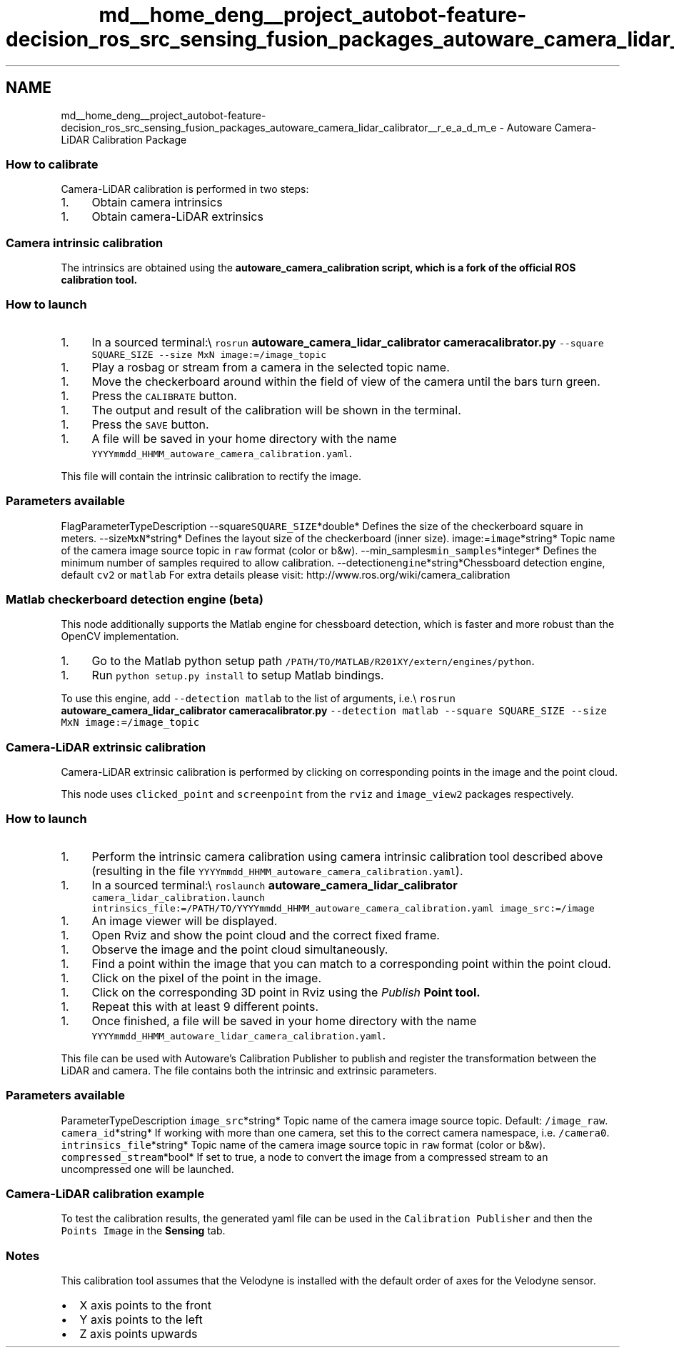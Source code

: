 .TH "md__home_deng__project_autobot-feature-decision_ros_src_sensing_fusion_packages_autoware_camera_lidar_calibrator__r_e_a_d_m_e" 3 "Fri May 22 2020" "Autoware_Doxygen" \" -*- nroff -*-
.ad l
.nh
.SH NAME
md__home_deng__project_autobot-feature-decision_ros_src_sensing_fusion_packages_autoware_camera_lidar_calibrator__r_e_a_d_m_e \- Autoware Camera-LiDAR Calibration Package 

.SS "How to calibrate"
.PP
Camera-LiDAR calibration is performed in two steps:
.IP "1." 4
Obtain camera intrinsics
.PP
.IP "1." 4
Obtain camera-LiDAR extrinsics
.PP
.PP
.SS "Camera intrinsic calibration"
.PP
The intrinsics are obtained using the \fC\fBautoware_camera_calibration\fP\fP script, which is a fork of the official ROS calibration tool\&.
.PP
.SS "How to launch"
.PP
.IP "1." 4
In a sourced terminal:\\ \fCrosrun \fBautoware_camera_lidar_calibrator\fP \fBcameracalibrator\&.py\fP --square SQUARE_SIZE --size MxN image:=/image_topic\fP
.PP
.IP "1." 4
Play a rosbag or stream from a camera in the selected topic name\&.
.PP
.IP "1." 4
Move the checkerboard around within the field of view of the camera until the bars turn green\&.
.PP
.IP "1." 4
Press the \fCCALIBRATE\fP button\&.
.PP
.IP "1." 4
The output and result of the calibration will be shown in the terminal\&.
.PP
.IP "1." 4
Press the \fCSAVE\fP button\&.
.PP
.IP "1." 4
A file will be saved in your home directory with the name \fCYYYYmmdd_HHMM_autoware_camera_calibration\&.yaml\fP\&.
.PP
.PP
This file will contain the intrinsic calibration to rectify the image\&.
.PP
.SS "\fBParameters\fP available"
.PP
FlagParameterTypeDescription  --square\fCSQUARE_SIZE\fP*double* Defines the size of the checkerboard square in meters\&. --size\fCMxN\fP*string* Defines the layout size of the checkerboard (inner size)\&. image:=\fCimage\fP*string* Topic name of the camera image source topic in \fCraw\fP format (color or b&w)\&. --min_samples\fCmin_samples\fP*integer* Defines the minimum number of samples required to allow calibration\&. --detection\fCengine\fP*string*Chessboard detection engine, default \fCcv2\fP or \fCmatlab\fP For extra details please visit: http://www.ros.org/wiki/camera_calibration
.PP
.SS "Matlab checkerboard detection engine (beta)"
.PP
This node additionally supports the Matlab engine for chessboard detection, which is faster and more robust than the OpenCV implementation\&.
.PP
.IP "1." 4
Go to the Matlab python setup path \fC/PATH/TO/MATLAB/R201XY/extern/engines/python\fP\&.
.PP
.IP "1." 4
Run \fCpython setup\&.py install\fP to setup Matlab bindings\&.
.PP
.PP
To use this engine, add \fC--detection matlab\fP to the list of arguments, i\&.e\&.\\ \fCrosrun \fBautoware_camera_lidar_calibrator\fP \fBcameracalibrator\&.py\fP --detection matlab --square SQUARE_SIZE --size MxN image:=/image_topic\fP
.PP
 
.PP
.PP
.SS "Camera-LiDAR extrinsic calibration"
.PP
Camera-LiDAR extrinsic calibration is performed by clicking on corresponding points in the image and the point cloud\&.
.PP
This node uses \fCclicked_point\fP and \fCscreenpoint\fP from the \fCrviz\fP and \fCimage_view2\fP packages respectively\&.
.PP
.SS "How to launch"
.PP
.IP "1." 4
Perform the intrinsic camera calibration using camera intrinsic calibration tool described above (resulting in the file \fCYYYYmmdd_HHMM_autoware_camera_calibration\&.yaml\fP)\&.
.PP
.IP "1." 4
In a sourced terminal:\\ \fCroslaunch \fBautoware_camera_lidar_calibrator\fP camera_lidar_calibration\&.launch intrinsics_file:=/PATH/TO/YYYYmmdd_HHMM_autoware_camera_calibration\&.yaml image_src:=/image\fP
.PP
.IP "1." 4
An image viewer will be displayed\&.
.PP
.IP "1." 4
Open Rviz and show the point cloud and the correct fixed frame\&.
.PP
.IP "1." 4
Observe the image and the point cloud simultaneously\&.
.PP
.IP "1." 4
Find a point within the image that you can match to a corresponding point within the point cloud\&.
.PP
.IP "1." 4
Click on the pixel of the point in the image\&.
.PP
.IP "1." 4
Click on the corresponding 3D point in Rviz using the \fIPublish \fBPoint\fP\fP tool\&.
.PP
.IP "1." 4
Repeat this with at least 9 different points\&.
.PP
.IP "1." 4
Once finished, a file will be saved in your home directory with the name \fCYYYYmmdd_HHMM_autoware_lidar_camera_calibration\&.yaml\fP\&.
.PP
.PP
This file can be used with Autoware's Calibration Publisher to publish and register the transformation between the LiDAR and camera\&. The file contains both the intrinsic and extrinsic parameters\&.
.PP
.SS "\fBParameters\fP available"
.PP
ParameterTypeDescription  \fCimage_src\fP*string* Topic name of the camera image source topic\&. Default: \fC/image_raw\fP\&. \fCcamera_id\fP*string* If working with more than one camera, set this to the correct camera namespace, i\&.e\&. \fC/camera0\fP\&. \fCintrinsics_file\fP*string* Topic name of the camera image source topic in \fCraw\fP format (color or b&w)\&. \fCcompressed_stream\fP*bool* If set to true, a node to convert the image from a compressed stream to an uncompressed one will be launched\&. 
.SS "Camera-LiDAR calibration example"
.PP
To test the calibration results, the generated yaml file can be used in the \fCCalibration Publisher\fP and then the \fCPoints Image\fP in the \fBSensing\fP tab\&.
.PP
.PP
.SS "Notes"
.PP
This calibration tool assumes that the Velodyne is installed with the default order of axes for the Velodyne sensor\&.
.IP "\(bu" 2
X axis points to the front
.IP "\(bu" 2
Y axis points to the left
.IP "\(bu" 2
Z axis points upwards 
.PP

